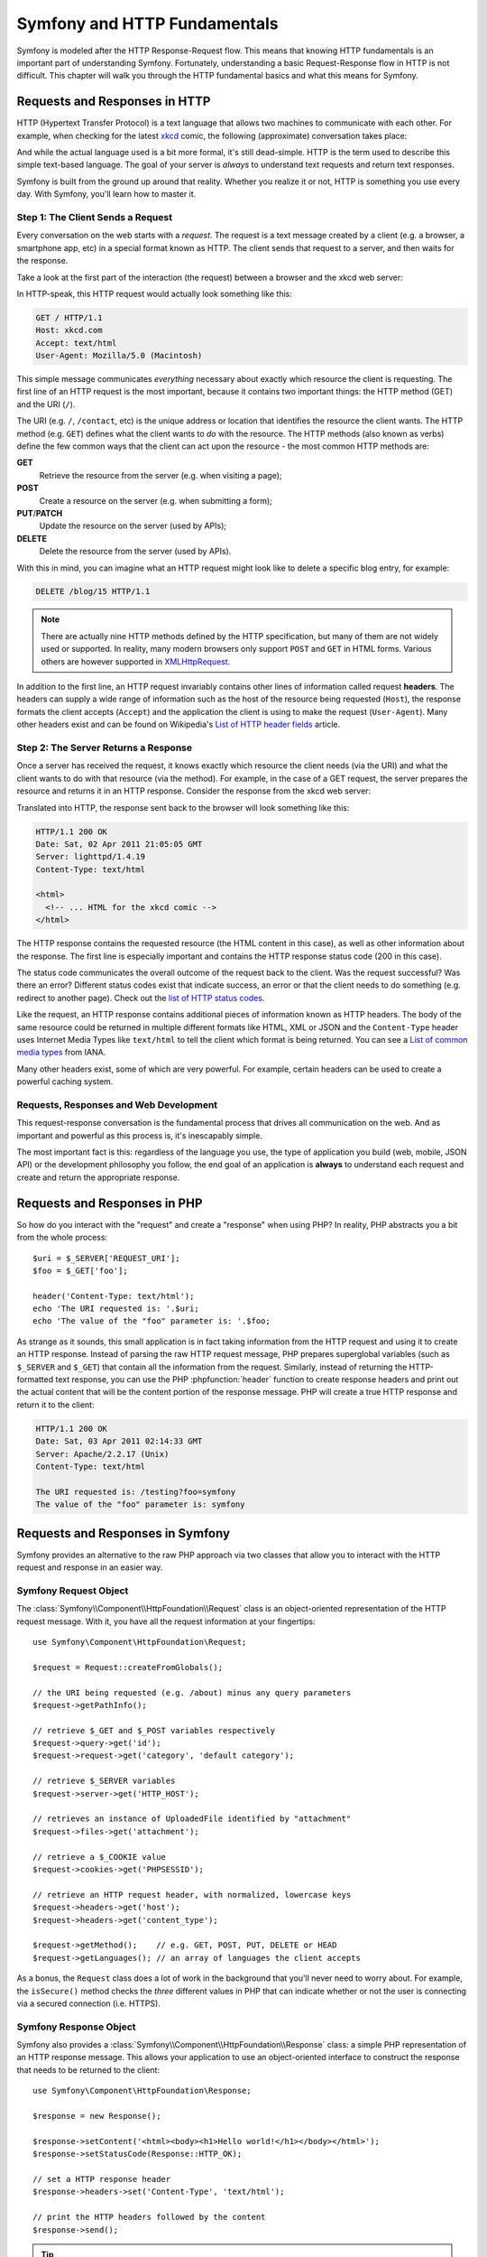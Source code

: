 .. index::
   single: Symfony Fundamentals

.. _symfony2-and-http-fundamentals:

Symfony and HTTP Fundamentals
=============================

Symfony is modeled after the HTTP Response-Request flow. This means that
knowing HTTP fundamentals is an important part of understanding Symfony.
Fortunately, understanding a basic Request-Response flow in HTTP is not
difficult. This chapter will walk you through the HTTP fundamental basics and
what this means for Symfony.

Requests and Responses in HTTP
------------------------------

HTTP (Hypertext Transfer Protocol) is a text language that allows two machines
to communicate with each other. For example, when checking for the latest
`xkcd`_ comic, the following (approximate) conversation takes place:

.. image:: /images/http-xkcd.png
   :align: center

And while the actual language used is a bit more formal, it's still dead-simple.
HTTP is the term used to describe this simple text-based language. The goal of
your server is *always* to understand text requests and return text responses.

Symfony is built from the ground up around that reality. Whether you realize
it or not, HTTP is something you use every day. With Symfony, you'll learn
how to master it.

.. index::
   single: HTTP; Request-response paradigm

Step 1: The Client Sends a Request
~~~~~~~~~~~~~~~~~~~~~~~~~~~~~~~~~~

Every conversation on the web starts with a *request*. The request is a text
message created by a client (e.g. a browser, a smartphone app, etc) in a
special format known as HTTP. The client sends that request to a server,
and then waits for the response.

Take a look at the first part of the interaction (the request) between a
browser and the xkcd web server:

.. image:: /images/http-xkcd-request.png
   :align: center

In HTTP-speak, this HTTP request would actually look something like this:

.. code-block:: text

    GET / HTTP/1.1
    Host: xkcd.com
    Accept: text/html
    User-Agent: Mozilla/5.0 (Macintosh)

This simple message communicates *everything* necessary about exactly which
resource the client is requesting. The first line of an HTTP request is the
most important, because it contains two important things: the HTTP method (GET)
and the URI (``/``).

The URI (e.g. ``/``, ``/contact``, etc) is the unique address or location
that identifies the resource the client wants. The HTTP method (e.g. ``GET``)
defines what the client wants to *do* with the resource. The HTTP methods (also
known as verbs) define the few common ways that the client can act upon the
resource - the most common HTTP methods are:

**GET**
    Retrieve the resource from the server (e.g. when visiting a page);
**POST**
    Create a resource on the server (e.g. when submitting a form);
**PUT**/**PATCH**
    Update the resource on the server (used by APIs);
**DELETE**
    Delete the resource from the server (used by APIs).

With this in mind, you can imagine what an HTTP request might look like to
delete a specific blog entry, for example:

.. code-block:: text

    DELETE /blog/15 HTTP/1.1

.. note::

    There are actually nine HTTP methods defined by the HTTP specification,
    but many of them are not widely used or supported. In reality, many
    modern browsers only support ``POST`` and ``GET`` in HTML forms. Various
    others are however supported in `XMLHttpRequest`_.

In addition to the first line, an HTTP request invariably contains other
lines of information called request **headers**. The headers can supply a wide
range of information such as the host of the resource being requested (``Host``),
the response formats the client accepts (``Accept``) and the application the
client is using to make the request (``User-Agent``). Many other headers exist
and can be found on Wikipedia's `List of HTTP header fields`_ article.

Step 2: The Server Returns a Response
~~~~~~~~~~~~~~~~~~~~~~~~~~~~~~~~~~~~~

Once a server has received the request, it knows exactly which resource the
client needs (via the URI) and what the client wants to do with that resource
(via the method). For example, in the case of a GET request, the server
prepares the resource and returns it in an HTTP response. Consider the response
from the xkcd web server:

.. image:: /images/http-xkcd.png
   :align: center

Translated into HTTP, the response sent back to the browser will look something
like this:

.. code-block:: text

    HTTP/1.1 200 OK
    Date: Sat, 02 Apr 2011 21:05:05 GMT
    Server: lighttpd/1.4.19
    Content-Type: text/html

    <html>
      <!-- ... HTML for the xkcd comic -->
    </html>

The HTTP response contains the requested resource (the HTML content in this
case), as well as other information about the response. The first line is
especially important and contains the HTTP response status code (200 in this
case).

The status code communicates the overall outcome of the request back to the
client. Was the request successful? Was there an error? Different status codes
exist that indicate success, an error or that the client needs to do something
(e.g. redirect to another page). Check out the `list of HTTP status codes`_.

Like the request, an HTTP response contains additional pieces of information
known as HTTP headers. The body of the same resource could be returned in multiple
different formats like HTML, XML or JSON and the ``Content-Type`` header uses
Internet Media Types like ``text/html`` to tell the client which format is
being returned. You can see a `List of common media types`_ from IANA.

Many other headers exist, some of which are very powerful. For example, certain
headers can be used to create a powerful caching system.

Requests, Responses and Web Development
~~~~~~~~~~~~~~~~~~~~~~~~~~~~~~~~~~~~~~~

This request-response conversation is the fundamental process that drives all
communication on the web. And as important and powerful as this process is,
it's inescapably simple.

The most important fact is this: regardless of the language you use, the
type of application you build (web, mobile, JSON API) or the development
philosophy you follow, the end goal of an application is **always** to understand
each request and create and return the appropriate response.

.. seealso::

    To learn more about the HTTP specification, read the original `HTTP 1.1 RFC`_
    or the `HTTP Bis`_, which is an active effort to clarify the original
    specification.

.. index::
   single: Symfony Fundamentals; Requests and responses

Requests and Responses in PHP
-----------------------------

So how do you interact with the "request" and create a "response" when using
PHP? In reality, PHP abstracts you a bit from the whole process::

    $uri = $_SERVER['REQUEST_URI'];
    $foo = $_GET['foo'];

    header('Content-Type: text/html');
    echo 'The URI requested is: '.$uri;
    echo 'The value of the "foo" parameter is: '.$foo;

As strange as it sounds, this small application is in fact taking information
from the HTTP request and using it to create an HTTP response. Instead of
parsing the raw HTTP request message, PHP prepares superglobal variables
(such as ``$_SERVER`` and ``$_GET``) that contain all the information from the
request. Similarly, instead of returning the HTTP-formatted text response, you
can use the PHP :phpfunction:`header` function to create response headers and
print out the actual content that will be the content portion of the response
message. PHP will create a true HTTP response and return it to the client:

.. code-block:: text

    HTTP/1.1 200 OK
    Date: Sat, 03 Apr 2011 02:14:33 GMT
    Server: Apache/2.2.17 (Unix)
    Content-Type: text/html

    The URI requested is: /testing?foo=symfony
    The value of the "foo" parameter is: symfony

Requests and Responses in Symfony
---------------------------------

Symfony provides an alternative to the raw PHP approach via two classes that
allow you to interact with the HTTP request and response in an easier way.

Symfony Request Object
~~~~~~~~~~~~~~~~~~~~~~

The :class:`Symfony\\Component\\HttpFoundation\\Request` class is an
object-oriented representation of the HTTP request message. With it, you
have all the request information at your fingertips::

    use Symfony\Component\HttpFoundation\Request;

    $request = Request::createFromGlobals();

    // the URI being requested (e.g. /about) minus any query parameters
    $request->getPathInfo();

    // retrieve $_GET and $_POST variables respectively
    $request->query->get('id');
    $request->request->get('category', 'default category');

    // retrieve $_SERVER variables
    $request->server->get('HTTP_HOST');

    // retrieves an instance of UploadedFile identified by "attachment"
    $request->files->get('attachment');

    // retrieve a $_COOKIE value
    $request->cookies->get('PHPSESSID');

    // retrieve an HTTP request header, with normalized, lowercase keys
    $request->headers->get('host');
    $request->headers->get('content_type');

    $request->getMethod();    // e.g. GET, POST, PUT, DELETE or HEAD
    $request->getLanguages(); // an array of languages the client accepts

As a bonus, the ``Request`` class does a lot of work in the background that
you'll never need to worry about. For example, the ``isSecure()`` method
checks the *three* different values in PHP that can indicate whether or not
the user is connecting via a secured connection (i.e. HTTPS).

Symfony Response Object
~~~~~~~~~~~~~~~~~~~~~~~

Symfony also provides a :class:`Symfony\\Component\\HttpFoundation\\Response`
class: a simple PHP representation of an HTTP response message. This allows your
application to use an object-oriented interface to construct the response that
needs to be returned to the client::

    use Symfony\Component\HttpFoundation\Response;

    $response = new Response();

    $response->setContent('<html><body><h1>Hello world!</h1></body></html>');
    $response->setStatusCode(Response::HTTP_OK);

    // set a HTTP response header
    $response->headers->set('Content-Type', 'text/html');

    // print the HTTP headers followed by the content
    $response->send();

.. tip::

    The ``Request`` and ``Response`` classes are part of a standalone component
    called :doc:`symfony/http-foundation </components/http_foundation/introduction>`
    that you can use in *any* PHP project. This also contains classes for handling
    sessions, file uploads and more.

If Symfony offered nothing else, you would already have a toolkit for easily
accessing request information and an object-oriented interface for creating
the response. Even as you learn the many powerful features in Symfony, keep
in mind that the goal of your application is always *to interpret a request
and create the appropriate response based on your application logic*.

The Journey from the Request to the Response
--------------------------------------------

Like HTTP itself, using the ``Request`` and ``Response`` objects is pretty
simple. The hard part of building an application is writing what comes in
between. In other words, the real work comes in writing the code that
interprets the request information and creates the response.

Your application probably does many things, like sending emails, handling
form submissions, saving things to a database, rendering HTML pages and protecting
content with security. How can you manage all of this and still keep your
code organized and maintainable? Symfony was created to help you with these
problems.

.. index::
    single: Front controller; Origins

The Front Controller
~~~~~~~~~~~~~~~~~~~~

Traditionally, applications were built so that each "page" of a site was
its own physical file (e.g. ``index.php``, ``contact.php``, etc.).

There are several problems with this approach, including the inflexibility
of the URLs (what if you wanted to change ``blog.php`` to ``news.php`` without
breaking all of your links?) and the fact that each file *must* manually
include some set of core files so that security, database connections and
the "look" of the site can remain consistent.

A much better solution is to use a front controller: a single PHP file that
handles every request coming into your application. For example:

+------------------------+------------------------+
| ``/index.php``         | executes ``index.php`` |
+------------------------+------------------------+
| ``/index.php/contact`` | executes ``index.php`` |
+------------------------+------------------------+
| ``/index.php/blog``    | executes ``index.php`` |
+------------------------+------------------------+

.. tip::

    By using rewrite rules in your
    :doc:`web server configuration </cookbook/configuration/web_server_configuration>`,
    the ``index.php`` won't be needed and you will have beautiful, clean URLs
    (e.g. ``/show``).

Now, every request is handled exactly the same way. Instead of individual URLs
executing different PHP files, the front controller is *always* executed,
and the routing of different URLs to different parts of your application
is done internally. This solves both problems with the original approach.
Almost all modern web apps do this.

.. index::
    single: HTTP; Symfony request flow

The Symfony Application Flow
~~~~~~~~~~~~~~~~~~~~~~~~~~~~

Symfony will operate in this front-controller file to handle each incoming
request. Symfony follows the same simple pattern for every request:

.. _request-flow-figure:

.. figure:: /images/request-flow.png
   :align: center
   :alt: Symfony request flow

   Incoming requests are interpreted by the :doc:`Routing component </book/routing>` and
   passed to PHP functions that return ``Response`` objects.

Each "page" of your site is defined in a routing configuration file that
maps different URLs to different PHP functions. The job of each PHP function,
called a controller, is to use information from the request - along with many
other tools Symfony makes available - to create and return a ``Response``
object. In other words, the controller is where *your* code goes: it's where
you interpret the request and create a response.

Conclusion
----------

To review what you've learned so far:

#. A client sends an HTTP request;
#. Each request executes the same, single file (called a "front controller");
#. The front controller boots Symfony and passes the request information;
#. The router matches the request URI to a specific route and returns
   information about the route, including the controller (usually a PHP method)
   that should be executed;
#. The controller (PHP method) is executed: this is where *your* code creates
   and returns the appropriate ``Response`` object;
#. Symfony turns your ``Response`` object into the text headers and content
   (i.e. the HTTP response), which are sent back to the client.

Symfony provides a powerful set of tools for rapidly developing web applications
without imposing on your application. Normal users can quickly start development
by using a Symfony distribution, which provides a project skeleton with
sensible defaults. For more advanced users, the sky is the limit.

.. _`xkcd`: http://xkcd.com/
.. _`XMLHttpRequest`: https://en.wikipedia.org/wiki/XMLHttpRequest
.. _`HTTP 1.1 RFC`: http://www.w3.org/Protocols/rfc2616/rfc2616.html
.. _`HTTP Bis`: http://datatracker.ietf.org/wg/httpbis/
.. _`Live HTTP Headers`: https://addons.mozilla.org/en-US/firefox/addon/live-http-headers/
.. _`List of HTTP header fields`: https://en.wikipedia.org/wiki/List_of_HTTP_header_fields
.. _`list of HTTP status codes`: https://en.wikipedia.org/wiki/List_of_HTTP_status_codes
.. _`List of common media types`: https://www.iana.org/assignments/media-types/media-types.xhtml
.. _`Validator`: https://github.com/symfony/validator
.. _`Swift Mailer`: http://swiftmailer.org/
